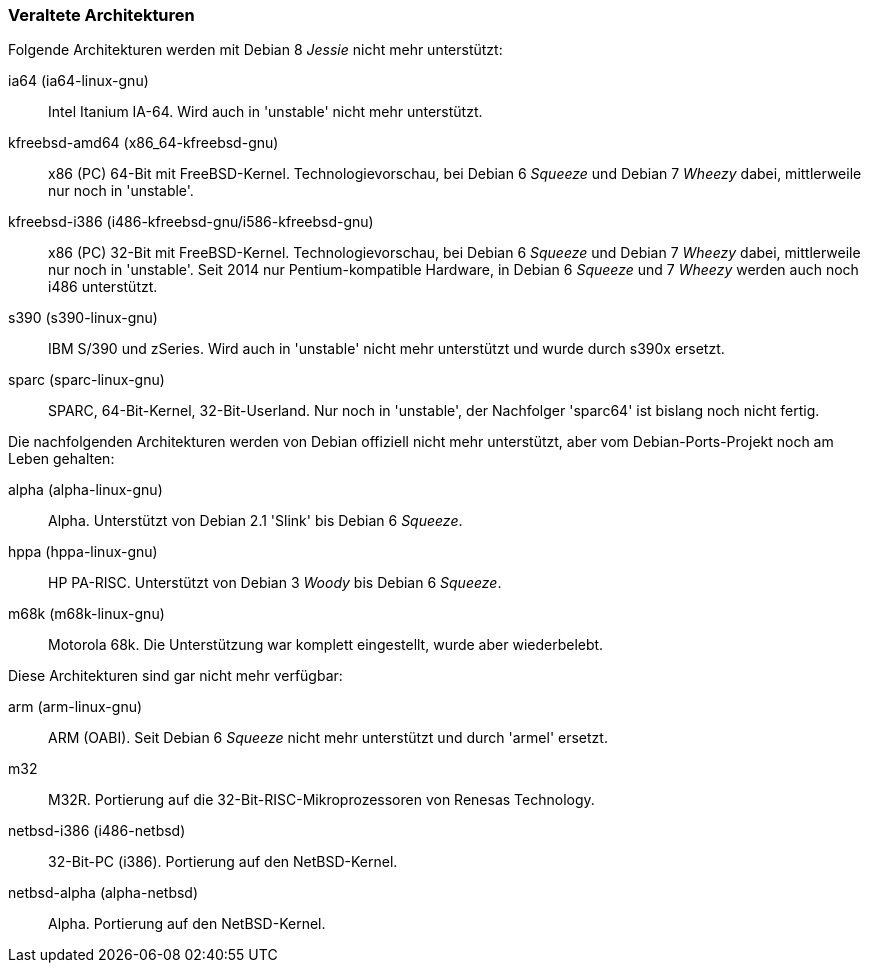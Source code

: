 // Datei: ./anhang/anhang-debian-architekturen/veraltete-architekturen.adoc
// Baustelle: Fertig

[[anhang-veraltete-debian-architekturen]]
=== Veraltete Architekturen ===

// TODO -> Stretch

Folgende Architekturen werden mit Debian 8 _Jessie_ nicht mehr
unterstützt:

ia64 (ia64-linux-gnu)::
Intel Itanium IA-64. Wird auch in 'unstable' nicht mehr unterstützt.

kfreebsd-amd64 (x86_64-kfreebsd-gnu)::
x86 (PC) 64-Bit mit FreeBSD-Kernel. Technologievorschau, bei Debian 6
_Squeeze_ und Debian 7 _Wheezy_ dabei, mittlerweile nur noch in 'unstable'.

kfreebsd-i386 (i486-kfreebsd-gnu/i586-kfreebsd-gnu):: x86 (PC) 32-Bit
mit FreeBSD-Kernel. Technologievorschau, bei Debian 6 _Squeeze_ und
Debian 7 _Wheezy_ dabei, mittlerweile nur noch in 'unstable'. Seit
2014 nur Pentium-kompatible Hardware, in Debian 6 _Squeeze_ und 7
_Wheezy_ werden auch noch i486 unterstützt.

s390 (s390-linux-gnu)::
IBM S/390 und zSeries. Wird auch in 'unstable' nicht mehr unterstützt
und wurde durch s390x ersetzt.

sparc (sparc-linux-gnu)::
SPARC, 64-Bit-Kernel, 32-Bit-Userland. Nur noch in 'unstable', der
Nachfolger 'sparc64' ist bislang noch nicht fertig.

Die nachfolgenden Architekturen werden von Debian offiziell nicht mehr
unterstützt, aber vom Debian-Ports-Projekt noch am Leben gehalten:

alpha (alpha-linux-gnu)::
Alpha. Unterstützt von Debian 2.1 'Slink' bis Debian 6 _Squeeze_.

hppa (hppa-linux-gnu)::
HP PA-RISC. Unterstützt von Debian 3 _Woody_ bis Debian 6 _Squeeze_.

m68k (m68k-linux-gnu)::
Motorola 68k. Die Unterstützung war komplett eingestellt, wurde aber
wiederbelebt.

Diese Architekturen sind gar nicht mehr verfügbar:

arm (arm-linux-gnu)::
ARM (OABI). Seit Debian 6 _Squeeze_ nicht mehr unterstützt und durch
'armel' ersetzt.

m32::
M32R. Portierung auf die 32-Bit-RISC-Mikroprozessoren von Renesas
Technology.

netbsd-i386 (i486-netbsd)::
32-Bit-PC (i386). Portierung auf den NetBSD-Kernel.

netbsd-alpha (alpha-netbsd)::
Alpha. Portierung auf den NetBSD-Kernel.

// Datei (Ende): ./anhang/anhang-debian-architekturen/veraltete-architekturen.adoc
